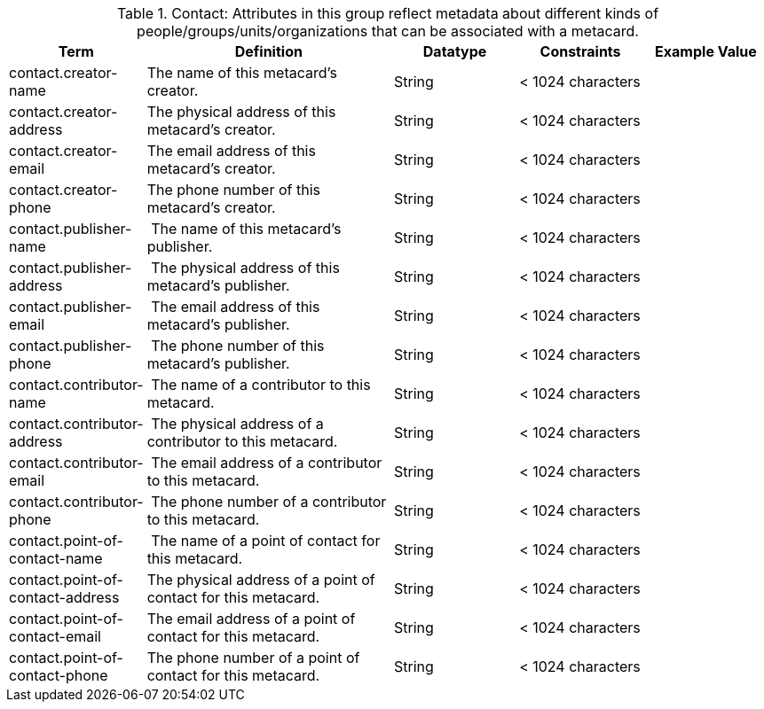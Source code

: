 
.[[_contact_attributes_table]]Contact: Attributes in this group reflect metadata about different kinds of people/groups/units/organizations that can be associated with a metacard.
[cols="1,2,1,1,1" options="header"]
|===
|Term
|Definition
|Datatype
|Constraints
|Example Value

|contact.creator-name
|The name of this metacard’s creator.
|String
|< 1024 characters
|
 
|contact.creator-address
|The physical address of this metacard’s creator.
|String
|< 1024 characters
| 
 
|contact.creator-email
|The email address of this metacard’s creator.
|String
|< 1024 characters
| 
 
|contact.creator-phone
|The phone number of this metacard’s creator.
|String
|< 1024 characters
|
 
|contact.publisher-name
| The name of this metacard’s publisher.
|String
|< 1024 characters
| 
 
|contact.publisher-address
| The physical address of this metacard’s publisher.
|String
|< 1024 characters
| 
 
|contact.publisher-email
| The email address of this metacard’s publisher.
|String
|< 1024 characters
| 
 
|contact.publisher-phone
| The phone number of this metacard’s publisher.
|String
|< 1024 characters
| 
 
|contact.contributor-name
| The name of a contributor to this metacard.
|String
|< 1024 characters
| 
 
|contact.contributor-address
| The physical address of a contributor to this metacard.
|String
|< 1024 characters
| 
 
|contact.contributor-email
| The email address of a contributor to this metacard.
|String
|< 1024 characters
| 
 
|contact.contributor-phone
| The phone number of a contributor to this metacard.
|String
|< 1024 characters
| 
 
|contact.point-of-contact-name
| The name of a point of contact for this metacard.
|String
|< 1024 characters
| 
 
|contact.point-of-contact-address
|The physical address of a point of contact for this
metacard.
|String
|< 1024 characters
| 
 
|contact.point-of-contact-email
|The email address of a point of contact for this
metacard.
|String
|< 1024 characters
| 

|contact.point-of-contact-phone
|The phone number of a point of contact for this metacard.
|String
|< 1024 characters
|

|===
